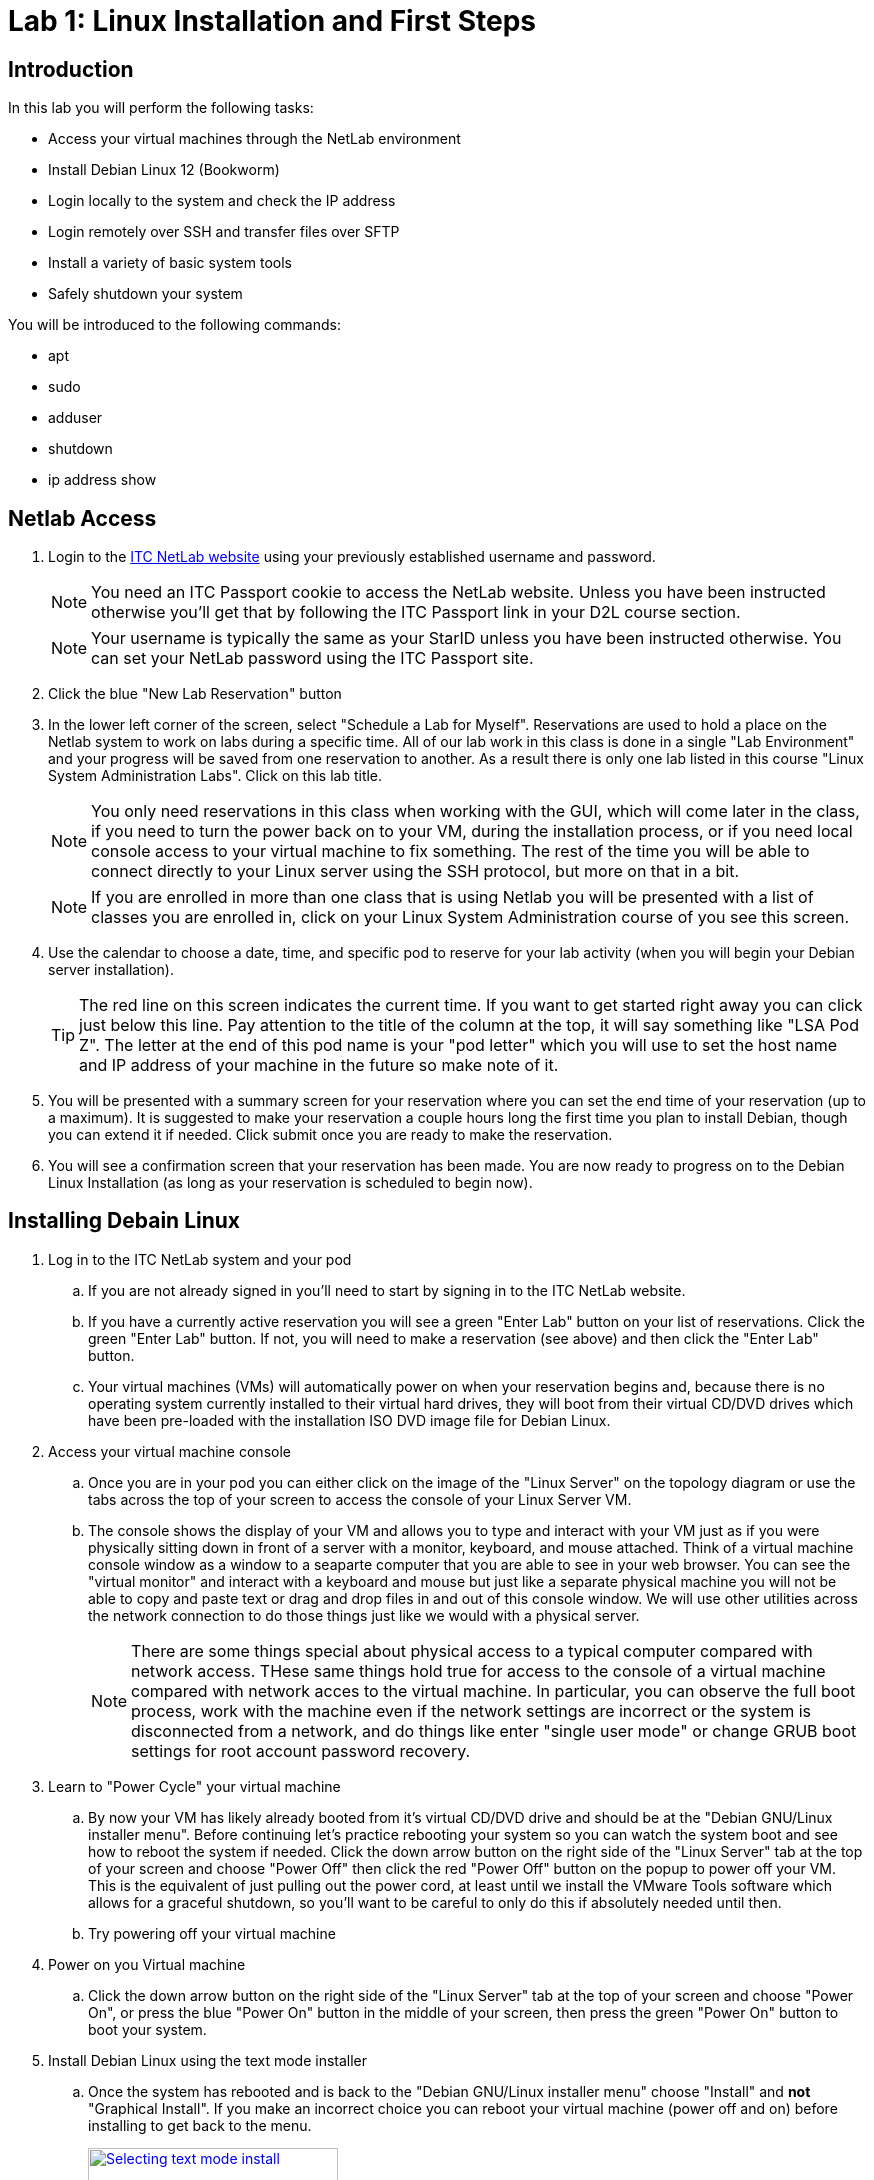= Lab 1: Linux Installation and First Steps

== Introduction

In this lab you will perform the following tasks:

* Access your virtual machines through the NetLab environment
* Install Debian Linux 12 (Bookworm)
* Login locally to the system and check the IP address
* Login remotely over SSH and transfer files over SFTP
* Install a variety of basic system tools
* Safely shutdown your system

You will be introduced to the following commands:

* apt
* sudo
* adduser
* shutdown
* ip address show

== Netlab Access

. Login to the https://netlab.ihitc.net[ITC NetLab website] using your previously established username and password.
+
--
NOTE: You need an ITC Passport cookie to access the NetLab website. Unless you have been instructed otherwise you'll get that by following the ITC Passport link in your D2L course section.

NOTE: Your username is typically the same as your StarID unless you have been instructed otherwise. You can set your NetLab password using the ITC Passport site.
--
. Click the blue "New Lab Reservation" button
. In the lower left corner of the screen, select "Schedule a Lab for Myself". Reservations are used to hold a place on the Netlab system to work on labs during a specific time. All of our lab work in this class is done in a single "Lab Environment" and your progress will be saved from one reservation to another. As a result there is only one lab listed in this course "Linux System Administration Labs". Click on this lab title.
+
--
NOTE: You only need reservations in this class when working with the GUI, which will come later in the class, if you need to turn the power back on to your VM, during the installation process, or if you need local console access to your virtual machine to fix something. The rest of the time you will be able to connect directly to your Linux server using the SSH protocol, but more on that in a bit.

NOTE: If you are enrolled in more than one class that is using Netlab you will be presented with a list of classes you are enrolled in, click on your Linux System Administration course of you see this screen.
--
. Use the calendar to choose a date, time, and specific pod to reserve for your lab activity (when you will begin your Debian server installation).
+
--
TIP: The red line on this screen indicates the current time. If you want to get started right away you can click just below this line. Pay attention to the title of the column at the top, it will say something like "LSA Pod Z". The letter at the end of this pod name is your "pod letter" which you will use to set the host name and IP address of your machine in the future so make note of it.
--
. You will be presented with a summary screen for your reservation where you can set the end time of your reservation (up to a maximum). It is suggested to make your reservation a couple hours long the first time you plan to install Debian, though you can extend it if needed. Click submit once you are ready to make the reservation.
. You will see a confirmation screen that your reservation has been made. You are now ready to progress on to the Debian Linux Installation (as long as your reservation is scheduled to begin now).

== Installing Debain Linux

. Log in to the ITC NetLab system and your pod
.. If you are not already signed in you'll need to start by signing in to the ITC NetLab website. 
.. If you have a currently active reservation you will see a green "Enter Lab" button on your list of reservations. Click the green "Enter Lab" button. If not, you will need to make a reservation (see above) and then click the "Enter Lab" button.
.. Your virtual machines (VMs) will automatically power on when your reservation begins and, because there is no operating system currently installed to their virtual hard drives, they will boot from their virtual CD/DVD drives which have been pre-loaded with the installation ISO DVD image file for Debian Linux.
. Access your virtual machine console
.. Once you are in your pod you can either click on the image of the "Linux Server" on the topology diagram or use the tabs across the top of your screen to access the console of your Linux Server VM.
.. The console shows the display of your VM and allows you to type and interact with your VM just as if you were physically sitting down in front of a server with a monitor, keyboard, and mouse attached. Think of a virtual machine console window as a window to a seaparte computer that you are able to see in your web browser. You can see the "virtual monitor" and interact with a keyboard and mouse but just like a separate physical machine you will not be able to copy and paste text or drag and drop files in and out of this console window. We will use other utilities across the network connection to do those things just like we would with a physical server.
+
--
NOTE: There are some things special about physical access to a typical computer compared with network access. THese same things hold true for access to the console of a virtual machine compared with network acces to the virtual machine. In particular, you can observe the full boot process, work with the machine even if the network settings are incorrect or the system is disconnected from a network, and do things like enter "single user mode" or change GRUB boot settings for root account password recovery.
--
. Learn to "Power Cycle" your virtual machine
.. By now your VM has likely already booted from it's virtual CD/DVD drive and should be at the "Debian GNU/Linux installer menu". Before continuing let's practice rebooting your system so you can watch the system boot and see how to reboot the system if needed. Click the down arrow button on the right side of the "Linux Server" tab at the top of your screen and choose "Power Off" then click the red "Power Off" button on the popup to power off your VM. This is the equivalent of just pulling out the power cord, at least until we install the VMware Tools software which allows for a graceful shutdown, so you'll want to be careful to only do this if absolutely needed until then.
.. Try powering off your virtual machine
. Power on you Virtual machine
.. Click the down arrow button on the right side of the "Linux Server" tab at the top of your screen and choose "Power On", or press the blue "Power On" button in the middle of your screen, then press the green "Power On" button to boot your system.
. Install Debian Linux using the text mode installer
.. Once the system has rebooted and is back to the "Debian GNU/Linux installer menu" choose "Install" and *not* "Graphical Install". If you make an incorrect choice you can reboot your virtual machine (power off and on) before installing to get back to the menu.
+
image::lab01/001.png[Selecting text mode install,250,align=left,link=self]
.. In the installer you will use the space bar to select and unselect "checkboxes", the tab key to move between fields and buttons, and the enter key to continue. You will be prompted for the following choices:
... Select _English_ as the language, _United States_ as your location, and _American English_ as the keymap.
... Set _ens192_ as your primary network interface.
+
--
IMPORTANT: The following two steps are critical to future success in labs, check your spelling carefully
--
... Set a hostname for the system to 2480 followed by a dash and then your pod ID letter, like _2480-Z_ for LSA Pod Z. Look up at the top of your screen above the line with the "Topology" and "Linux Server" tabs and you should see a line with "LSA Pod" followed by a letter, that letter is your pod ID letter.
... Set the domain name to _itc2480.campus.ihitc.net_
... Set the root password to something you will *not forget*, this is the main administrator account, _cisco_ could be a good choice for our purposes though that would not be secure for a system directly accessible from the Internet.
+
--
NOTE: We are protected by a firewall which you are getting through by being logged in to NetLab or in the future when you connect by VPN. In a situation where access to a Linux server is directly accessible over the Internet through SSH, SFTP, or similar it is *critical* that all passwords for all system users are strong passwords (or better yet you use SSH keys instead which we'll discuss in a future lab). Bad actors on the Internet are constantly scanning for systems they can try and access using password dictionaries and other attacks. If you use a simple password or have otherwise bad security on your system it will get compromised quite quickly.

NOTE: If you forget your password it is possible to recover them because we have local console access to the system but that is not something covered in this course so you are on your own if that happens. The official method to get back into your system as far as this course is concerned is to format and reset your virtual machine and start over with a fresh installation. If you want to avoid this major annoyance it is very important that you do not forget or loose your passwords.
--
... Create a new user account by entering your name. The system will automatically use your first name (all lowercase) as the username and then you should set the password to another password you will not forget. It is strongly suggested you write down your username and password somewhere you can refer back to for future labs. We'll call this account your "standard user account" in future lab documentation to differentiate it from the root account.
... Select your timezone.
... Choose "Guided - Use entire disk" as the partitioning method and select the sda drive and "All files in one partition" as the partitioning scheme, "Finish partitioning and write the changes to the disk", and then finally confirm you want to write the changes. Note that you need to move the cursor over from No to Yes to confirm writing the changes to the disks.
... You do not want to scan any other CDs or DVDs at this time.
... We can stick with the default United States mirror of _deb.debian.org_ with no http proxy.
... Choose whether you want to participate in the package usage survey, for our purposes either choice is just fine.
... On the software selection screen *unselect* "Debian desktop environment" and "GNOME" and make sure that "SSH server" and "Standard system utilities" are the only two selected options.
+
--
NOTE: To select and unselect options move your red cursor over the option using the arrow keys and press the *space bar*. *Do not press the enter key* until you are satisfied with your selections and are ready to move to the next screen.
--
... Choose that yes you want to install GRUB to your primary drive and choose _/dev/sda_ as the device for boot loader installation.
. Complete the installation
.. When the installation is complete you can select continue to "eject" the virtual CD and reboot into the new install

== First Steps

NOTE: This section assumes you are continuing from above and your system has just rebooted into your installation. If you have disconnected and are getting back to the lab you will need to Login to NetLab again, create a reservation, and access the console of your Linux Server VM.

. Login to your Linux Server VM's console in NetLab with your root account and password (username _root_, password as set during the installation)
+
--
NOTE: When entering a password on the command line of a Linux system it is normal that nothing should appear and the cursor will not move when you are typing. This prevents someone who is able to see your computer screen from seeing what your password is or even how long it is. Just type your password and trust that the system is receiving it, press enter to submit your password.
--
. Install *sudo* from the command line
.. For security purposes it is usually the case that you do not want to log in as the root user. Instead, best practice is to log in as a standard user and then execute specific commands that require root access with administrative privileges through the sudo program. The sudo program is not installed by default so our first order of business is to install it.
.. A good practice is to update your system package lists before installing any new packages. Because we are logged in as the _root_ (main administrative) user we can just type `apt update` and press enter to do this. The output from this command will look something like:
+
[source]
----
root@2480-Z:~# apt update
Hit:1 http://security.debian.org/debian-security bookworm-security InRelease
Hit:2 http://deb.debian.org/debian bookworm InRelease
Hit:3 http://deb.debian.org/debian bookworm-updates InRelease
Reading package lists... Done
Building dependency tree... Done
Reading state information... Done
1 package can be upgraded. Run 'apt list --upgradable' to see it.
----
.. Install the sudo package by typing `apt install sudo` and pressing enter.
. Add sudo privileges to your standard user account by putting it in the sudo group
.. Before your standard user account can be used to carry out administrative tasks with the sudo command they need to be added to the sudo user group on the system.
.. To do this type `adduser _<username>_ sudo` where _<username>_ is replaced by the username of your standard user account and press enter.
. Log out of the root user account and log in as your standard user
.. Type `logout` and press enter to log out of the root user account.
.. Log back in to the system using your standard user account username and password. These were set by you during the installation process.
. Check the IP address of your virtual machine
.. Run the `ip address show` command to see what the IP address is on the main network card of your virtual machine, in our case that is the _ens192_ interface which should have an _inet_ address of something like _172.17.50.xxx_. 
.. Example output (yours will have different addresses):
+
[source]
----
ben@2480-Z:~$ ip address show
1: lo: <LOOPBACK,UP,LOWER_UP> mtu 65536 qdisc noqueue state UNKNOWN group default qlen 1000
    link/loopback 00:00:00:00:00:00 brd 00:00:00:00:00:00
    inet 127.0.0.1/8 scope host lo
       valid_lft forever preferred_lft forever
    inet6 ::1/128 scope host noprefixroute
       valid_lft forever preferred_lft forever
2: ens192: <BROADCAST,MULTICAST,UP,LOWER_UP> mtu 1500 qdisc fq_codel state UP group default qlen 1000
    link/ether 00:50:56:a1:7f:4b brd ff:ff:ff:ff:ff:ff
    altname enp11s0
    inet 172.17.51.14/23 brd 172.17.51.255 scope global dynamic ens192
       valid_lft 465sec preferred_lft 465sec
    inet6 fe80::250:56ff:fea1:7f4b/64 scope link
       valid_lft forever preferred_lft forever
3: ens224: <BROADCAST,MULTICAST> mtu 1500 qdisc noop state DOWN group default qlen 1000
    link/ether 00:50:56:a1:ff:25 brd ff:ff:ff:ff:ff:ff
    altname enp19s0
----
In this example the IPv4 address of the system on the _ens192_ interface is 172.17.51.14
.. Make a note of what your own current IP address is as we'll use it in the next section of the lab.
. Check that sudo administrative permissions are working your standard user account
.. Run the `whoami` command to see that you are currently logged in with your standard user account.
.. Run the `sudo whoami` command to see if your user has administrative command privileges to run commands with sudo. If sudo has been setup correctly you should see that when you put sudo in front of the `whoami` command it shows that the command is actually being run by the _root_ user instead of your standard user.
+
--
NOTE: You will be prompted to re-enter your standard user's password when executing a command as the administrative user with sudo. The system will then remember you have used your password until a period of inactivity. This ensures someone does not sit down at a terminal you have left logged in and start running administrative commands.
--
.. This is an example of the output similar to what you can expect
+
[source]
----
ben@2480-Z:~$ whoami
ben
ben@2480-Z:~$ sudo whoami
[sudo] password for ben:
root
ben@2480-Z:~$ 
----
. Log out of the local console
.. Type `exit` or `logout` and press enter to log out of the local console.

== Logging in to a Remote SSH Terminal

A faster way to interact with your system is not through the Netlab local console but through a remote SSH (secure shell) session over the network directly to your server. Once you have mastered this you will be able to copy and paste text to your Linux server from your system administration PC and will not need to make a reservation in Netlab to work on labs.

NOTE: This section assumes you are continuing from above and your virtual machine has not been powered off since you checked the IP address. Because your virtual machine is currently using a DHCP address a power off could mean it has a different IP address. If you have powered off your virtual machine you will need to connect to the local console in Netlab, start it back up, and check the IP address again (see above).

NOTE: This section assumes the computer you are working from (your administration PC) is a Windows based system. However, there are SSH tools available for all modern operating systems if you are using a Mac or Linux system. For the purposes of this course we'll be giving instructions for Windows administration PCs so if you are using a Mac or Linux administration PC you have two choices. You can either figure out the SSH and SFTP tools needed on your own or you can use a Windows administation PC as a virtual machine through Netlab.

NOTE: As mentioned earlier to keep things secure while you learn to setup a Linux server your Linux server is not directly accessible from the Internet. This means there is an extra step of connecting to the ITCnet Student VPN before attempting to access any devices on the 172.17.50.0/23 network (where your Linux server is). The only time this is not required is if your administration PC is already on the ITCnet network. For example you do not need to connect to the VPN if you are completing the lab from one of the ITC labs on campus and the computer you are using is plugged into an ITCnet connection or you are using the Windows administation PC as a virtual machine through Netlab. If one of these situations does not apply (such as if you are connecting directly from your home computer or from a laptop on the campus WiFi) you will need to connect to the VPN before opening an SSH session so that your system is on ITCnet.

. Install Putty
.. Assuming you are running Windows, install the https://www.chiark.greenend.org.uk/~sgtatham/putty/latest.html[open source and free PuTTY software] on your home PC from this website.
. Open an SSH session to your Linux server's IP address
.. Run the PuTTY software on your computer and enter in the IP address of your Linux server VM in the "Host Name" box and click the "Open" button.
.. If you have problems connecting try pinging the address from your administrative PC and make sure you are connected to the ITCnet (see notes above).
.. The first time you connect to a new server (or if the server has changed SSH keys) you will be prompted as to whether to trust the host keys. This is a security precaution against a https://en.wikipedia.org/wiki/Man-in-the-middle_attack[MitM attack]. Ideally you would check the host key on your Linux server through another secure means to ensure that it matches, in practice because this is expected behavior the first time you connect to a server it's common to just click _Accept_ this time and only investigate further if you are prompted again connecting to the same server (meaning the key has changed).
. Login with your standard user's username and password
.. Remember that just like using the local console to login to your server it is normal that nothing will appear when you are typing in your password. Just continue typing it and press enter when you have entered it to login.
. Run the `whoami` and `hostname` commands to verify you are connected and logged in to your Linux server
.. Example output:
+
[source]
----
ben@2480-Z:~$ whoami
ben
ben@2480-Z:~$ hostname
2480-Z
ben@2480-Z:~$
----
. Close the SSH session
.. Type `exit` to close the connection while leaving your Linux server VM running.

== Remote File Transfer with SFTP

The easiest way to transfer files to and from your VM is with SFTP software.

NOTE: This section assumes you are continuing from above and your virtual machine has not been powered off since you checked the IP address. Because your virtual machine is currently using a DHCP address a power off could mean it has a different IP address. If you have powered off your virtual machine you will need to connect to the local console in Netlab, start it back up, and check the IP address again (see above).

NOTE: This section assumes the computer you are working from (your administration PC) is a Windows based system. However, there are SSH tools available for all modern operating systems if you are using a Mac or Linux system. For the purposes of this course we'll be giving instructions for Windows administration PCs so if you are using a Mac or Linux administration PC you have two choices. You can either figure out the SSH and SFTP tools needed on your own or you can use a Windows administation PC as a virtual machine through Netlab.

NOTE: As mentioned earlier to keep things secure while you learn to setup a Linux server your Linux server is not directly accessible from the Internet. This means there is an extra step of connecting to the ITCnet Student VPN before attempting to access any devices on the 172.17.50.0/23 network (where your Linux server is). The only time this is not required is if your administration PC is already on the ITCnet network. For example you do not need to connect to the VPN if you are completing the lab from one of the ITC labs on campus and the computer you are using is plugged into an ITCnet connection or you are using the Windows administation PC as a virtual machine through Netlab. If one of these situations does not apply (such as if you are connecting directly from your home computer or from a laptop on the campus WiFi) you will need to connect to the VPN before opening an SSH session so that your system is on ITCnet.

. Install FileZilla
.. Install the https://filezilla-project.org/download.php?show_all=1[FileZilla SFTP client software] on your administrative PC
. Open a SFTP session to your server
.. Run FileZilla and use the Quick Connect bar at the top of the screen to access your system.
... Enter the IP address of your Linux system in the "Host:" box
... Enter your standard username and password in the appropriate boxes
... Enter 22 in the "Port:" box
... Click the "Quickconnect" button.
... You should see some connection text scroll on the top of the screen and some files on the right side of the screen now such as .bashrc and .profile The right side of the screen is the drive on your Linux system and the left side of the screen is the drive on your home system. Files and folders can be dragged between the two sides to transfer them back and forth.
.. Try copying a small file to your Linux server from your administrative PC
.. Close the FileZilla software to disconnect

== Installing Additional Tools

As we complete labs for this class we'll be installing a variety of additional software on your Linux server. However, there are a few tools which will either improve the performance of your server because of the virtual machine environment we are running in or which are used by some automated scripts that are special to this class. As a result there are some additioanl utilities we want to make sure are installed on your system before proceeding to other labs.

. Open a SSH session to your Linux server using your standard user account
.. Connect to your system from your administrative PC using the remote SSH console method explained above.
. Install the *open-vm-tools* package since we are running on a VMware server
.. A reminder that a good practice is to update your system package lists before installing any new packages. Because we are logged in a standard user and we need to execute package management commands with administrative permissions we need to put _sudo_ in front of the command like `sudo apt update` and pressing enter to do this. If it's been a while since we have run a command as the administrative user we will be prompted to enter our password again.
.. After updating the software package lists we can install the _open-vm-tools_ package by entering `sudo apt install open-vm-tools` to install the package.
+
--
NOTE: The Debian installer may have figured out we're running on a VMware server and pre-installed the _open-vm-tools_ package for you. If that's the case there is no harm in running the command to install it. You'll just receive a message that "open-vm-tools is already the newest version"
--
. Install the *python3* package which is used for some automated scripts in this course. We'll also explore this scripting language more at the end of this course.
.. Use the same command you used to install open-vm-tools above but modify it for the python3 package instead of open-vm-tools.
+
--
NOTE: Recent versions of Debian have started including Python in their default installation so this may also already be installed. If that is the case you'll just receive a message that "python3 is already the newest version"
--
. Install the *nmap* package which is used for checking open ports on a system. We'll learn more about using this utility later in the course but in the meantime some of our automated scripts also use this utility to check your system so we want to pre-install it now.
+
--
NOTE: Before we begin the installation of this tool it is important to remember that scanning a system is often seen as an attack against the system and should not be done unless you are the administrator of both the system that you are scanning from and the system you are scanning or have the explicit permission of the system administrator of those systems! In some areas people have been legally charged and prosecuted for scanning of systems which they are not authorized to do. You have been warned! In our case this should not be an issue because you will be scanning your own system and other systems which have specifically been allowed for this use.
--
.. Use the same command you used to install the packages above but modify it for the nmap package instead. You will be prompted about additional software packages required to be installed, type *y* and press enter to install the software.
. Install the *curl* package which is used for downloading files from the web and can also be used to download and run automated scripts. This is also a part of the automated scripts to check your progress through labs in the course.
. Close the SSH session
.. Type `exit` to close the connection while leaving your Linux server VM running.

== Check Basic System Information

In addition to some of the commands we have already looked at which show the currently logged in user (`whoami`), the name of a system (`hostname`), or the IP address (`ip address show`) there are several other commands which can give us important basic information about our Linux system.

. If you are not still connected from the previous section open a SSH session to your Linux server using your standard user account
.. Connect to your system from your administrative PC using the remote SSH console method explained above.
. Get the distribution, version number, and codename of Linux which is running
.. Use the `lsb_release -a` command to find what distribution, version number, and codename of Linux are running on your server.
.. Although Debian does have version numbers it's more common that people will refer to each version by the codename. Different codenames have different versions of software available, different instructions for making changes to settings on the system, and different packages installed by default so it can be important to know what codename you are running when following instructions from the Internet or asking for help with an issue.
.. Example output:
+
[source]
----
ben@2480-Z:~$ lsb_release -a
No LSB modules are available.
Distributor ID: Debian
Description:    Debian GNU/Linux 12 (bookworm)
Release:        12
Codename:       bookworm
ben@2480-Z:~$
----
. Get the kernel release and version numbers
.. Use the `uname -a` command to find the kernel release and version numbers.
.. The kernel is the heart of the operating system, in fact as your readings have described it really is the "Linux" in the "GNU/Linux" operating system. Different releases of the kernel have different features available, especially as it relates to filesystems, hardware support, and driver compatibility. As a result it can be important to know the release the kernel running on your system is based on.
.. Each distribution of Debian that builds (also known as compiles) it's own specific version of the kernel also assigns it a version number as various settings and features can also be enabled or disabled during the build process (this is why it is sometimes neccecary to build your own custom version of the kernel). So when checking for information about what might be included in the specific version of the kernel installed on your system it is also important to know what the version number assigned by the person who built the kernel is.
.. Finally, every version of the kernel is built to target a certain processor or hardware architecture (i386, i686, amd64, arm, armhf, mips, m68k, sparc64, powerpc, etc.) and the kernel needs to match the hardware in the system to achieve the best performance (such as a 64 bit kernel on a 64 bit CPU) so it can also be important to check the architcture the kernel was built for.
.. Example output:
+
[source]
----
ben@2480-Z:~$ uname -a
Linux 2480-Z 6.1.0-18-amd64 #1 SMP PREEMPT_DYNAMIC Debian 6.1.76-1 (2024-02-01) x86_64 GNU/Linux
ben@2480-Z:~$
----
. Check how long your system has been running
.. Use the `uptime` command to find out how long your system has been running, how many users are currently logged on, and the system load averages.
.. This command will print a line like:
+
[source]
----
ben@2480-Z:~$ uptime
 15:35:42 up  1:43,  2 users,  load average: 0.00, 0.00, 0.00
----
In this case the "15:35:42" is the current time, the "1:43" means the system has been running for 1 hour and 43 minutes, there are two users currently logged on to the server, and the system load average for the past 1, 5 and 15 minutes have all been nearly zero.
.. In another example you may see a line like:
+
[source]
----
ben@files:~$ uptime
 20:38:03 up 177 days,  2:19,  1 user,  load average: 0.50, 0.46, 0.42
----
In this case the "20:38:03" is the current time, the "177 days, 2:19" means the system has been running for 177 days 2 hours and 19 minutes, there is one user currently logged on to the server, and the system load average for the past 1 minute was 0.50, 5 minutes was 0.46, and 15 minutes was 0.42
.. As stated in the manual for the `uptime` command:
+
[quote,uptime man page]
____
System load averages is the average number of processes that are either in a runnable or uninterruptable state. A process in a runnable state is either using the CPU or waiting to use the CPU. A process in uninterruptable state is waiting for some I/O access, eg waiting for disk. The averages are taken over the three time intervals.  Load averages are not normalized for the number of CPUs in a system, so a load average of 1 means a single CPU system is loaded all the time while on a 4 CPU system it means it was idle 75% of the time.
____
Effectively this means if you divide the load average by the number of cores in your system you get roughly the percentage of CPU utilization on the system (in decimal format so multiply that by 100). In the example above with a one minute load average of 0.50 this means if this was a single core system over the past minute the CPU was about 50% utilized. If this was a dual core system the CPU was about 25% utilized (0.50/2*100=25) and if it was a quad core system it was about 12.5% utilized (0.50/4*100=12.5).
. Close the SSH session
.. Type `exit` to close the connection while leaving your Linux server VM running.

== Shutting Down Safely

We will normally leave our Linux server VM running but it is important that you know how to shutdown a Linux system correctly so just this time we'll turn it off. Failure to safely shut down a Linux system can cause the same types of issues that it can with any other system, most notably filesystem corruption if the power is just suddenly cut off to the system. Note that in a virtual machine environment the power doesn't literally have to go off for this to happen, if the if the virtual machine is "powered off" by Netlab or VMware and the open-vm-tools are not installed or if the virtual machine is force powered off by Netlab or VMware it has the same effect as pulling out the power cable on a physical system.

. Open a SSH session to your Linux server using your standard user account
.. Connect to your system from your administrative PC using the remote SSH console method explained above.
. Safely shutdown you server
.. Run the `sudo shutdown -h now` command to safely shutdown the system.
.. Note that it takes a little time for your system to go through the shutdown process during which you will get disconnected from the SSH session but if you have a local console window open on Netlab you will see shutdown messages on the display of your Linux server before it finally powers off.
. If you are using the Administrative PC in Netlab instead of your own computer as the administrative computer you should also shut down that system in the usual way each time you are done with the Netlab system. You should do this each time you finish using the adminsitrative PC in future labs as well.
. End your Netlab Reservation
.. If you still have time left in your reservation in Netlab it's polite to end the reservation so other users can work on the system, only a limited number of reservations can be made at one time. You can do this by logging into Netlab, opening your lab, and clicking the "Reservation" menu at the top of the screen and choose to "End Reservation Now" followed by confirming that you want to end the reservation.
. Congratulations! You have made it to the end of the first lab in the Linux System Administration course!